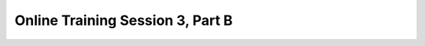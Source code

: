 .. _session_3B:

Online Training Session 3, Part B
=====================================

.. raw:: html

        <iframe width="560" height="315" src="https://www.youtube.com/embed/vBbFx4Uqsmo" frameborder="0" allowfullscreen></iframe>